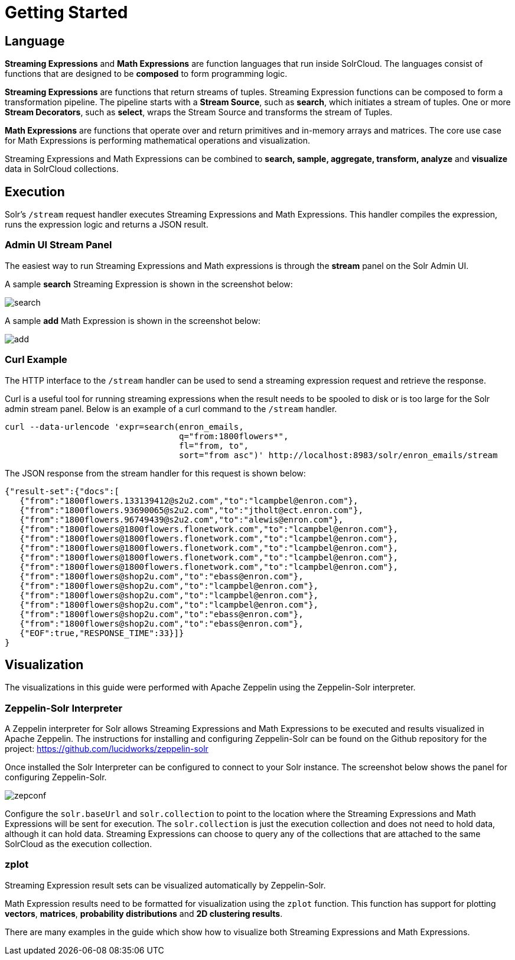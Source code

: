 = Getting Started
// Licensed to the Apache Software Foundation (ASF) under one
// or more contributor license agreements.  See the NOTICE file
// distributed with this work for additional information
// regarding copyright ownership.  The ASF licenses this file
// to you under the Apache License, Version 2.0 (the
// "License"); you may not use this file except in compliance
// with the License.  You may obtain a copy of the License at
//
//   http://www.apache.org/licenses/LICENSE-2.0
//
// Unless required by applicable law or agreed to in writing,
// software distributed under the License is distributed on an
// "AS IS" BASIS, WITHOUT WARRANTIES OR CONDITIONS OF ANY
// KIND, either express or implied.  See the License for the
// specific language governing permissions and limitations
// under the License.

== Language

*Streaming Expressions* and *Math Expressions* are function languages that run
inside SolrCloud. The languages consist of functions
that are designed to be *composed* to form programming logic.

*Streaming Expressions* are functions that return streams of tuples. Streaming Expression functions can be
composed to form a transformation pipeline. The pipeline starts with a *Stream Source*, such as *search*,
which initiates a stream of tuples. One or more *Stream Decorators*, such as *select*, wraps the Stream Source and transforms
the stream of Tuples.

*Math Expressions* are functions that operate over and return primitives and in-memory
arrays and matrices. The core use case for Math Expressions is performing mathematical operations and
visualization.

Streaming Expressions and Math Expressions can be combined to *search,
sample, aggregate, transform, analyze* and *visualize* data in SolrCloud collections.


== Execution

Solr's `/stream` request handler executes Streaming Expressions and Math Expressions.
This handler compiles the expression, runs the expression logic
and returns a JSON result.

=== Admin UI Stream Panel

The easiest way to run Streaming Expressions and Math expressions is through
the *stream* panel on the Solr Admin
UI.

A sample *search* Streaming Expression is shown in the screenshot below:

image::images/math-expressions/search.png[]

A sample *add* Math Expression is shown in the screenshot below:

image::images/math-expressions/add.png[]

=== Curl Example

The HTTP interface to the `/stream` handler can be used to
send a streaming expression request and retrieve the response.

Curl is a useful tool for running streaming expressions when the result
needs to be spooled to disk or is too large for the Solr admin stream panel. Below
is an example of a curl command to the `/stream` handler.

[source,bash]
----
curl --data-urlencode 'expr=search(enron_emails,
                                   q="from:1800flowers*",
                                   fl="from, to",
                                   sort="from asc")' http://localhost:8983/solr/enron_emails/stream

----

The JSON response from the stream handler for this request is shown below:

[source,json]
----
{"result-set":{"docs":[
   {"from":"1800flowers.133139412@s2u2.com","to":"lcampbel@enron.com"},
   {"from":"1800flowers.93690065@s2u2.com","to":"jtholt@ect.enron.com"},
   {"from":"1800flowers.96749439@s2u2.com","to":"alewis@enron.com"},
   {"from":"1800flowers@1800flowers.flonetwork.com","to":"lcampbel@enron.com"},
   {"from":"1800flowers@1800flowers.flonetwork.com","to":"lcampbel@enron.com"},
   {"from":"1800flowers@1800flowers.flonetwork.com","to":"lcampbel@enron.com"},
   {"from":"1800flowers@1800flowers.flonetwork.com","to":"lcampbel@enron.com"},
   {"from":"1800flowers@1800flowers.flonetwork.com","to":"lcampbel@enron.com"},
   {"from":"1800flowers@shop2u.com","to":"ebass@enron.com"},
   {"from":"1800flowers@shop2u.com","to":"lcampbel@enron.com"},
   {"from":"1800flowers@shop2u.com","to":"lcampbel@enron.com"},
   {"from":"1800flowers@shop2u.com","to":"lcampbel@enron.com"},
   {"from":"1800flowers@shop2u.com","to":"ebass@enron.com"},
   {"from":"1800flowers@shop2u.com","to":"ebass@enron.com"},
   {"EOF":true,"RESPONSE_TIME":33}]}
}
----

== Visualization

The visualizations in this guide were performed with Apache Zeppelin using the
Zeppelin-Solr interpreter.

=== Zeppelin-Solr Interpreter

A Zeppelin interpreter for Solr allows Streaming Expressions and Math Expressions to be executed and results visualized in Apache Zeppelin.
The instructions for installing and configuring Zeppelin-Solr can be found on the Github repository for the project:
https://github.com/lucidworks/zeppelin-solr

Once installed the Solr Interpreter can be configured to connect to your Solr instance.
The screenshot below shows the panel for configuring Zeppelin-Solr.

image::images/math-expressions/zepconf.png[]

Configure the `solr.baseUrl` and `solr.collection` to point to the location where the Streaming
Expressions and Math Expressions will be sent for execution. The `solr.collection` is
just the execution collection and does not need to hold data, although it can hold data.
Streaming Expressions can choose to query any of the collections that are attached
to the same SolrCloud as the execution collection.

=== zplot

Streaming Expression result sets can be visualized automatically by Zeppelin-Solr.

Math Expression results need to be formatted for visualization using the `zplot` function.
This function has support for plotting *vectors*, *matrices*, *probability distributions* and
*2D clustering results*.

There are many examples in the guide which show how to visualize both Streaming Expressions
and Math Expressions.
